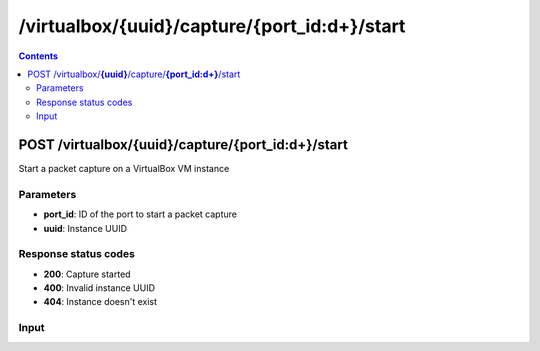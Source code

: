 /virtualbox/{uuid}/capture/{port_id:\d+}/start
---------------------------------------------

.. contents::

POST /virtualbox/**{uuid}**/capture/**{port_id:\d+}**/start
~~~~~~~~~~~~~~~~~~~~~~~~~~~~~~~~~~~~~~~~~~~~~~~~~~~~~~~~~~~~
Start a packet capture on a VirtualBox VM instance

Parameters
**********
- **port_id**: ID of the port to start a packet capture
- **uuid**: Instance UUID

Response status codes
**********************
- **200**: Capture started
- **400**: Invalid instance UUID
- **404**: Instance doesn't exist

Input
*******
.. raw:: html

    <table>
    <tr>                 <th>Name</th>                 <th>Mandatory</th>                 <th>Type</th>                 <th>Description</th>                 </tr>
    <tr><td>capture_filename</td>                    <td>&#10004;</td>                     <td>string</td>                     <td>Capture file name</td>                     </tr>
    </table>

